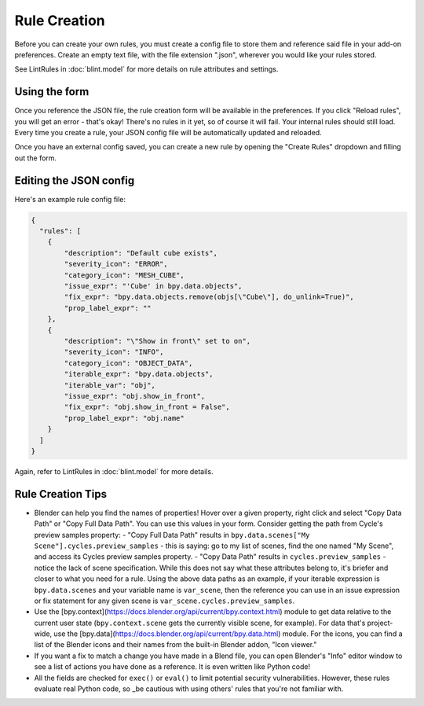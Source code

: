 Rule Creation
=============

Before you can create your own rules,
you must create a config file to store them
and reference said file in your add-on preferences.
Create an empty text file, with the file extension ".json",
wherever you would like your rules stored.

See LintRules in :doc:`blint.model` for more details on rule attributes and settings.

Using the form
------------------------------------

Once you reference the JSON file,
the rule creation form will be available in the preferences.
If you click "Reload rules", you will get an error - that's okay!
There's no rules in it yet, so of course it will fail. Your internal rules should still load.
Every time you create a rule, your JSON config file will be automatically updated and reloaded.

Once you have an external config saved,
you can create a new rule by opening the "Create Rules" dropdown and filling out the form.

Editing the JSON config
--------------------------------------------

Here's an example rule config file:

.. code-block:: json

    {
      "rules": [
        {
            "description": "Default cube exists",
            "severity_icon": "ERROR",
            "category_icon": "MESH_CUBE",
            "issue_expr": "'Cube' in bpy.data.objects",
            "fix_expr": "bpy.data.objects.remove(objs[\"Cube\"], do_unlink=True)",
            "prop_label_expr": ""
        },
        {
            "description": "\"Show in front\" set to on",
            "severity_icon": "INFO",
            "category_icon": "OBJECT_DATA",
            "iterable_expr": "bpy.data.objects",
            "iterable_var": "obj",
            "issue_expr": "obj.show_in_front",
            "fix_expr": "obj.show_in_front = False",
            "prop_label_expr": "obj.name"
        }
      ]
    }

Again, refer to LintRules in :doc:`blint.model` for more details.

Rule Creation Tips
----------------------

- Blender can help you find the names of properties! Hover over a given property, right click and select "Copy Data Path" or "Copy Full Data Path". You can use this values in your form. Consider getting the path from Cycle's preview samples property:
  - "Copy Full Data Path" results in ``bpy.data.scenes["My Scene"].cycles.preview_samples`` - this is saying: go to my list of scenes, find the one named "My Scene", and access its Cycles preview samples property.
  - "Copy Data Path" results in ``cycles.preview_samples`` - notice the lack of scene specification. While this does not say what these attributes belong to, it's briefer and closer to what you need for a rule. Using the above data paths as an example, if your iterable expression is ``bpy.data.scenes`` and your variable name is ``var_scene``, then the reference you can use in an issue expression or fix statement for any given scene is ``var_scene.cycles.preview_samples``.
- Use the [bpy.context](https://docs.blender.org/api/current/bpy.context.html) module to get data relative to the current user state (``bpy.context.scene`` gets the currently visible scene, for example). For data that's project-wide, use the [bpy.data](https://docs.blender.org/api/current/bpy.data.html) module. For the icons, you can find a list of the Blender icons and their names from the built-in Blender addon, "Icon viewer."
- If you want a fix to match a change you have made in a Blend file, you can open Blender's "Info" editor window to see a list of actions you have done as a reference. It is even written like Python code!
- All the fields are checked for ``exec()`` or ``eval()`` to limit potential security vulnerabilities. However, these rules evaluate real Python code, so _be cautious with using others' rules that you're not familiar with.